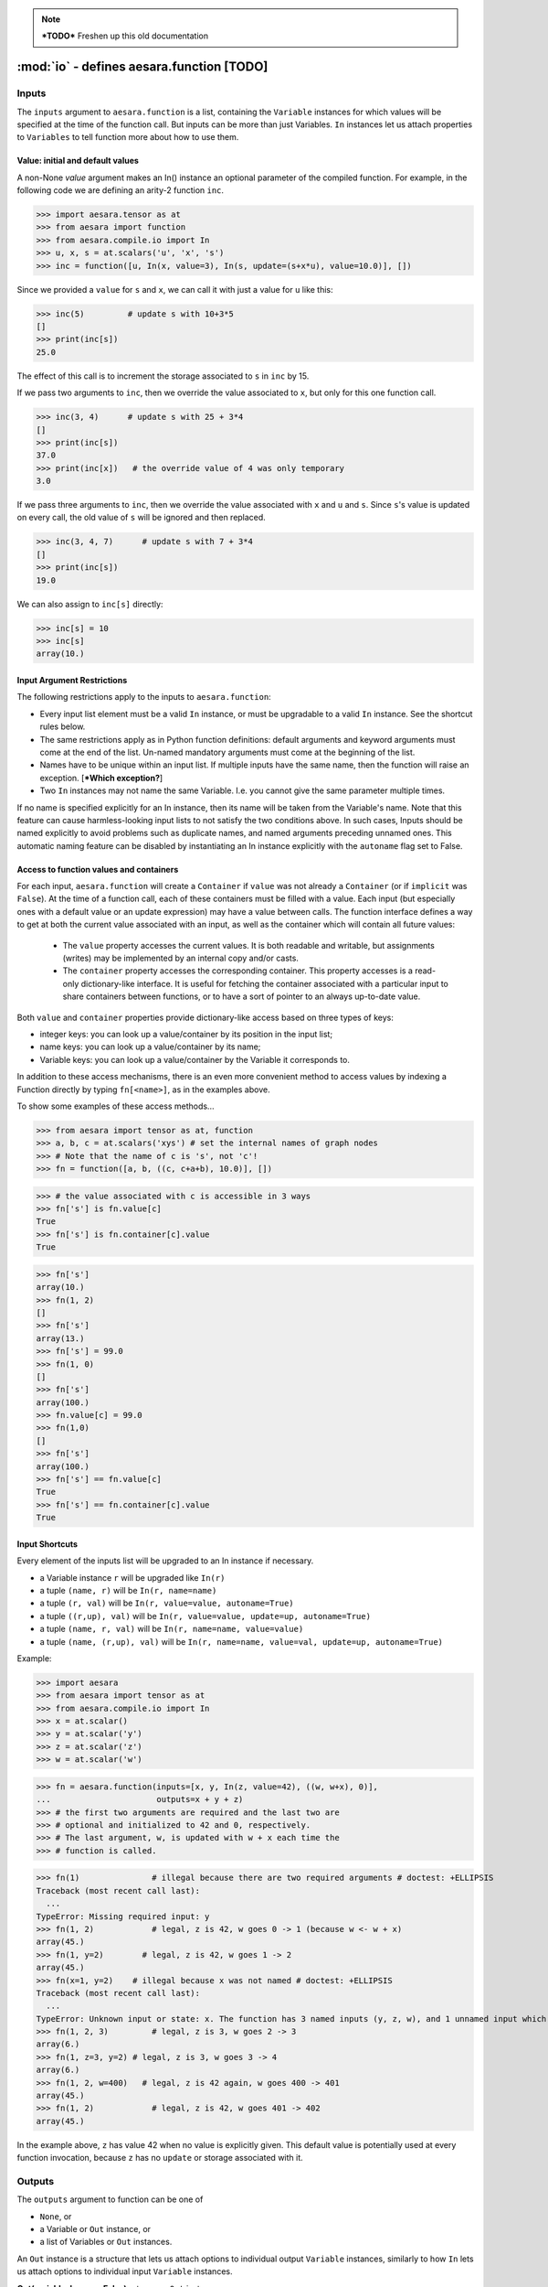 
.. note::

    ***TODO*** Freshen up this old documentation


.. _function_inputs:

===========================================
:mod:`io` - defines aesara.function [TODO]
===========================================

.. module:: aesara.compile.io
   :platform: Unix, Windows
   :synopsis: defines In and Out
.. moduleauthor:: LISA


Inputs
======

The ``inputs`` argument to ``aesara.function`` is a list, containing the ``Variable`` instances for which values will be specified at the time of the function call.  But inputs can be more than just Variables.
``In`` instances let us attach properties to ``Variables`` to tell function more about how to use them.


.. class:: In(object)

   .. method:: __init__(variable, name=None, value=None, update=None, mutable=False, strict=False, autoname=True, implicit=None)

      ``variable``: a Variable instance. This will be assigned a value
      before running the function, not computed from its owner.

      ``name``: Any type. (If ``autoname_input==True``, defaults to
      ``variable.name``). If ``name`` is a valid Python identifier, this input
      can be set by ``kwarg``, and its value can be accessed by
      ``self.<name>``. The default value is ``None``.

      ``value``: literal or ``Container``. The initial/default value for this
        input. If update is`` None``, this input acts just like
        an argument with a default value in Python. If update is not ``None``,
        changes to this
        value will "stick around", whether due to an update or a user's
        explicit action.

      ``update``: Variable instance. This expression Variable will
      replace ``value`` after each function call. The default value is
      ``None``, indicating that no update is to be done.

      ``mutable``: Bool (requires value). If ``True``, permit the
      compiled function to modify the Python object being used as the
      default value. The default value is ``False``.

      ``strict``: Bool (default: ``False`` ). ``True`` means that the value
      you pass for this input must have exactly the right type. Otherwise, it
      may be cast automatically to the proper type.

      ``autoname``: Bool. If set to ``True``, if ``name`` is ``None`` and
      the Variable has a name, it will be taken as the input's
      name. If autoname is set to ``False``, the name is the exact
      value passed as the name parameter (possibly ``None``).

      ``implicit``: Bool or ``None`` (default: ``None``)
            ``True``: This input is implicit in the sense that the user is not allowed
            to provide a value for it. Requires ``value`` to be set.

            ``False``: The user can provide a value for this input. Be careful
            when ``value`` is a container, because providing an input value will
            overwrite the content of this container.

            ``None``: Automatically choose between ``True`` or ``False`` depending on the
            situation. It will be set to ``False`` in all cases except if
            ``value`` is a container (so that there is less risk of accidentally
            overwriting its content without being aware of it).


Value: initial and default values
---------------------------------

A non-None `value` argument makes an In() instance an optional parameter
of the compiled function.  For example, in the following code we are
defining an arity-2 function ``inc``.

>>> import aesara.tensor as at
>>> from aesara import function
>>> from aesara.compile.io import In
>>> u, x, s = at.scalars('u', 'x', 's')
>>> inc = function([u, In(x, value=3), In(s, update=(s+x*u), value=10.0)], [])

Since we provided a ``value`` for ``s`` and ``x``, we can call it with just a value for ``u`` like this:

>>> inc(5)         # update s with 10+3*5
[]
>>> print(inc[s])
25.0

The effect of this call is to increment the storage associated to ``s`` in ``inc`` by 15.

If we pass two arguments to ``inc``, then we override the value associated to
``x``, but only for this one function call.

>>> inc(3, 4)      # update s with 25 + 3*4
[]
>>> print(inc[s])
37.0
>>> print(inc[x])   # the override value of 4 was only temporary
3.0

If we pass three arguments to ``inc``, then we override the value associated
with ``x`` and ``u`` and ``s``.
Since ``s``'s value is updated on every call, the old value of ``s`` will be ignored and then replaced.

>>> inc(3, 4, 7)      # update s with 7 + 3*4
[]
>>> print(inc[s])
19.0

We can also assign to ``inc[s]`` directly:

>>> inc[s] = 10
>>> inc[s]
array(10.)

Input Argument Restrictions
---------------------------

The following restrictions apply to the inputs to ``aesara.function``:

- Every input list element must be a valid ``In`` instance, or must be
  upgradable to a valid ``In`` instance. See the shortcut rules below.

- The same restrictions apply as in Python function definitions:
  default arguments and keyword arguments must come at the end of
  the list. Un-named mandatory arguments must come at the beginning of
  the list.

- Names have to be unique within an input list.  If multiple inputs
  have the same name, then the function will raise an exception. [***Which
  exception?**]

- Two ``In`` instances may not name the same Variable. I.e. you cannot
  give the same parameter multiple times.

If no name is specified explicitly for an In instance, then its name
will be taken from the Variable's name. Note that this feature can cause
harmless-looking input lists to not satisfy the two conditions above.
In such cases, Inputs should be named explicitly to avoid problems
such as duplicate names, and named arguments preceding unnamed ones.
This automatic naming feature can be disabled by instantiating an In
instance explicitly with the ``autoname`` flag set to False.


Access to function values and containers
----------------------------------------

For each input, ``aesara.function`` will create a ``Container`` if
``value`` was not already a ``Container`` (or if ``implicit`` was ``False``). At the time of a function call,
each of these containers must be filled with a value. Each input (but
especially ones with a default value or an update expression) may have a
value between calls. The function interface defines a way to get at
both the current value associated with an input, as well as the container
which will contain all future values:

  - The ``value`` property accesses the current values. It is both readable
    and writable, but assignments (writes) may be implemented by an internal
    copy and/or casts.

  - The ``container`` property accesses the corresponding container.
    This property accesses is a read-only dictionary-like interface. It is
    useful for fetching the container associated with a particular input to
    share containers between functions, or to have a sort of pointer to an
    always up-to-date value.

Both ``value`` and ``container`` properties provide dictionary-like access based on three types of keys:

- integer keys: you can look up a value/container by its position in the input list;
- name keys: you can look up a value/container by its name;
- Variable keys: you can look up a value/container by the Variable it corresponds to.

In addition to these access mechanisms, there is an even more convenient
method to access values by indexing a Function directly by typing
``fn[<name>]``, as in the examples above.

To show some examples of these access methods...


>>> from aesara import tensor as at, function
>>> a, b, c = at.scalars('xys') # set the internal names of graph nodes
>>> # Note that the name of c is 's', not 'c'!
>>> fn = function([a, b, ((c, c+a+b), 10.0)], [])

>>> # the value associated with c is accessible in 3 ways
>>> fn['s'] is fn.value[c]
True
>>> fn['s'] is fn.container[c].value
True

>>> fn['s']
array(10.)
>>> fn(1, 2)
[]
>>> fn['s']
array(13.)
>>> fn['s'] = 99.0
>>> fn(1, 0)
[]
>>> fn['s']
array(100.)
>>> fn.value[c] = 99.0
>>> fn(1,0)
[]
>>> fn['s']
array(100.)
>>> fn['s'] == fn.value[c]
True
>>> fn['s'] == fn.container[c].value
True


Input Shortcuts
---------------

Every element of the inputs list will be upgraded to an In instance if necessary.

- a Variable instance ``r`` will be upgraded like ``In(r)``

- a tuple ``(name, r)`` will be ``In(r, name=name)``

- a tuple ``(r, val)`` will be ``In(r, value=value, autoname=True)``

- a tuple ``((r,up), val)`` will be ``In(r, value=value, update=up, autoname=True)``

- a tuple ``(name, r, val)`` will be ``In(r, name=name, value=value)``

- a tuple ``(name, (r,up), val)`` will be ``In(r, name=name, value=val, update=up, autoname=True)``

Example:

>>> import aesara
>>> from aesara import tensor as at
>>> from aesara.compile.io import In
>>> x = at.scalar()
>>> y = at.scalar('y')
>>> z = at.scalar('z')
>>> w = at.scalar('w')

>>> fn = aesara.function(inputs=[x, y, In(z, value=42), ((w, w+x), 0)],
...                      outputs=x + y + z)
>>> # the first two arguments are required and the last two are
>>> # optional and initialized to 42 and 0, respectively.
>>> # The last argument, w, is updated with w + x each time the
>>> # function is called.

>>> fn(1)               # illegal because there are two required arguments # doctest: +ELLIPSIS
Traceback (most recent call last):
  ...
TypeError: Missing required input: y
>>> fn(1, 2)            # legal, z is 42, w goes 0 -> 1 (because w <- w + x)
array(45.)
>>> fn(1, y=2)        # legal, z is 42, w goes 1 -> 2
array(45.)
>>> fn(x=1, y=2)    # illegal because x was not named # doctest: +ELLIPSIS
Traceback (most recent call last):
  ...
TypeError: Unknown input or state: x. The function has 3 named inputs (y, z, w), and 1 unnamed input which thus cannot be accessed through keyword argument (use 'name=...' in a variable's constructor to give it a name).
>>> fn(1, 2, 3)         # legal, z is 3, w goes 2 -> 3
array(6.)
>>> fn(1, z=3, y=2) # legal, z is 3, w goes 3 -> 4
array(6.)
>>> fn(1, 2, w=400)   # legal, z is 42 again, w goes 400 -> 401
array(45.)
>>> fn(1, 2)            # legal, z is 42, w goes 401 -> 402
array(45.)

In the example above, ``z`` has value 42 when no value is explicitly given.
This default value is potentially used at every function invocation, because
``z`` has no ``update`` or storage associated with it.

.. _function_outputs:

Outputs
=======

The ``outputs`` argument to function can be one of

- ``None``, or
- a Variable or ``Out`` instance, or
- a list of Variables or ``Out`` instances.

An ``Out`` instance is a structure that lets us attach options to individual output ``Variable`` instances,
similarly to how ``In`` lets us attach options to individual input ``Variable`` instances.

**Out(variable, borrow=False)** returns an ``Out`` instance:

  * ``borrow``

    If ``True``, a reference to function's internal storage
    is OK.  A value returned for this output might be clobbered by running
    the function again, but the function might be faster.

    Default: ``False``




If a single ``Variable`` or ``Out`` instance is given as argument, then the compiled function will return a single value.

If a list of ``Variable`` or ``Out`` instances is given as argument, then the compiled function will return a list of their values.

>>> import numpy
>>> from aesara.compile.io import Out
>>> x, y, s = at.matrices('xys')

>>> # print a list of 2 ndarrays
>>> fn1 = aesara.function([x], [x+x, Out((x+x).T, borrow=True)])
>>> fn1(numpy.asarray([[1,0],[0,1]]))
[array([[2., 0.],
       [0., 2.]]), array([[2., 0.],
       [0., 2.]])]

>>> # print a list of 1 ndarray
>>> fn2 = aesara.function([x], [x+x])
>>> fn2(numpy.asarray([[1,0],[0,1]]))
[array([[2., 0.],
       [0., 2.]])]

>>> # print an ndarray
>>> fn3 = aesara.function([x], outputs=x+x)
>>> fn3(numpy.asarray([[1,0],[0,1]]))
array([[2., 0.],
       [0., 2.]])
